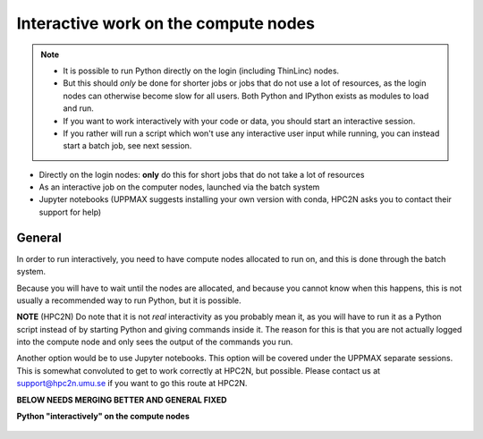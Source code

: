 Interactive work on the compute nodes
=====================================

.. note::

   - It is possible to run Python directly on the login (including ThinLinc) nodes.
   - But this should *only* be done for shorter jobs or jobs that do not use a lot of resources, as the login nodes can otherwise become slow for all users. Both Python and IPython exists as modules to load and run.
   - If you want to work interactively with your code or data, you should start an interactive session.
   - If you rather will run a script which won't use any interactive user input while running, you can instead start a batch job, see next session.
   
.. questions::

   - How to reach the calculation nodes
   - How do I proceed to work interactively?
   
.. objectives:: 

   - Show how to reach the calculation nodes on UPPMAX and HPC2N
   - Test some commands on the calculation nodes

    There are several ways to run Python interactively

- Directly on the login nodes: **only** do this for short jobs that do not take a lot of resources
- As an interactive job on the computer nodes, launched via the batch system
- Jupyter notebooks (UPPMAX suggests installing your own version with conda, HPC2N asks you to contact their support for help) 

.. tabs::

   .. tab:: UPPMAX

      First, you make a request for resources with ``Interactive``, like this:

      .. code-block:: sh
    
         $ interactive -n <tasks> -p <queue> --time=HHH:MM:SS -A SNICXXXX-YY-ZZZ 

      For short development work (time < 1 h) choose ``-p devcore``

   .. tab:: HPC2N

      First, you make a request for resources with ``salloc``, like this:

      .. code-block:: sh
    
         $ salloc -n <tasks> --time=HHH:MM:SS -A SNICXXXX-YY-ZZZ 

      When the resources are allocated, you need to preface commands with srun in order to run on the allocated nodes instead of the login node.

General
-------

In order to run interactively, you need to have compute nodes allocated to run on, and this is done through the batch system.  

Because you will have to wait until the nodes are allocated, and because you cannot know when this happens, this is not usually a recommended way to run Python, but it is possible. 

**NOTE** (HPC2N) Do note that it is not *real* interactivity as you probably mean it, as you will have to run it as a Python script instead of by starting Python and giving commands inside it. The reason for this is that you are not actually logged into the compute node and only sees the output of the commands you run. 

Another option would be to use Jupyter notebooks. This option will be covered under the UPPMAX separate sessions.
This is somewhat convoluted to get to work correctly at HPC2N, but possible. Please contact us at support@hpc2n.umu.se if you want to go this route at HPC2N. 

**BELOW NEEDS MERGING BETTER AND GENERAL FIXED**

**Python "interactively" on the compute nodes**

   .. tab:: UPPMAX

      First, ...

      Example UPPMAX, Requesting 4 cores for 30 minutes, then running Python 
         
      .. code-block:: sh
      
          [bjornc@rackham2 ~]$ interactive -A snic2022-22-641 -p core -n 4 -t 30:00
          You receive the high interactive priority.
          There are free cores, so your job is expected to start at once.
      
          Please, use no more than 6.4 GB of RAM.
      
          Waiting for job 29556505 to start...
          Starting job now -- you waited for 1 second.
          
          [bjornc@r484 ~]$ module load python/3.9.5

      At UPPMAX
      
      .. code-block:: sh 
                  
                  [bjornc@r484 ~]$ exit
      
                  exit
                  [screen is terminating]
                  Connection to r484 closed.
      
                  [bjornc@rackham2 ~]$
      
      It is also possible to run IPython or (on UPPMAX) jupyter-notebook

   .. tab:: HPC2N

      To run interactively, you need to allocate resources on the cluster first. 
      You can use the command salloc to allow interactive use of resources allocated to your job. 
      When the resources are allocated, you need to preface commands with ``srun`` in order to 
      run on the allocated nodes instead of the login node. 
      
      First, you make a request for resources with ``salloc``, like this:
      
      .. code-block:: sh
          
         $ salloc -n <tasks> --time=HHH:MM:SS -A SNICXXXX-YY-ZZZ 
      
      where <tasks> is the number of tasks (or cores, for default 1 task per core), time is given in 
      hours, minutes, and seconds (maximum T168 hours), and then you give the id for your project 
      (SNIC2022-22-641 for this course)
          
      Your request enters the job queue just like any other job, and salloc will tell you that it is
      waiting for the requested resources. When salloc tells you that your job has been allocated 
      resources, you can interactively run programs on those resources with ``srun``. The commands 
      you run with ``srun`` will then be executed on the resources your job has been allocated. 
      If you do not preface with ``srun`` the command is run on the login node! 
      
      You can now run Python scripts on the allocated resources directly instead of waiting for 
      your batch job to return a result. This is an advantage if you want to test your Python 
      script or perhaps figure out which parameters are best.
                  
      
      Example HPC2N, Requesting 4 cores for 30 minutes, then running Python:
         
      .. code-block:: sh
      
          b-an01 [~]$ salloc -n 4 --time=00:30:00 -A SNIC2022-22-641
          salloc: Pending job allocation 20174806
          salloc: job 20174806 queued and waiting for resources
          salloc: job 20174806 has been allocated resources
          salloc: Granted job allocation 20174806
          salloc: Waiting for resource configuration
          salloc: Nodes b-cn0241 are ready for job
          b-an01 [~]$ module load GCC/10.3.0 OpenMPI/4.1.1 Python/3.9.5
          b-an01 [~]$ 
                  
      
      Let us check that we actually run on the compute node: 
      
      .. code-block:: sh
                  
           b-an01 [~]$ srun hostname
           b-cn0241.hpc2n.umu.se
           b-cn0241.hpc2n.umu.se
           b-cn0241.hpc2n.umu.se
           b-cn0241.hpc2n.umu.se
      
      We are. Notice that we got a response from all four cores we have allocated.   
      
      I am going to use the following two Python codes for the examples: 
      
      .. admonition:: Adding two numbers from user input (add2.py)
          :class: dropdown
         
              .. code-block:: python
      
                  # This program will add two numbers that are provided by the user
                  
                  # Get the numbers
                  a = int(input("Enter the first number: ")) 
                  b = int(input("Enter the second number: "))
                  
                  # Add the two numbers together
                  sum = a + b
                  
                  # Output the sum
                  print("The sum of {0} and {1} is {2}".format(a, b, sum))
      
      .. admonition:: Adding two numbers given as arguments (sum-2args.py)
          :class: dropdown
         
              .. code-block:: python
      
                  import sys
                  
                  x = int(sys.argv[1])
                  y = int(sys.argv[2])
                  
                  sum = x + y
                  
                  print("The sum of the two numbers is: {0}".format(sum))
      
      Now for the examples: 
      
      1. Running a Python script in the allocation we made further up. Notice that since we asked for 4 cores, the script is run 4 times, since it is a serial script
         
      .. code-block:: sh
      
          b-an01 [~]$ srun python sum-2args.py 3 4
          The sum of the two numbers is: 7
          The sum of the two numbers is: 7
          The sum of the two numbers is: 7
          The sum of the two numbers is: 7
          b-an01 [~]$             
                  
      2. Running a Python script in the above allocation, but this time a script that expects input from you.
         
      .. code-block:: sh            
          
          b-an01 [~]$ srun python add2.py 
          2
          3
          Enter the first number: Enter the second number: The sum of 2 and 3 is 5
          Enter the first number: Enter the second number: The sum of 2 and 3 is 5
          Enter the first number: Enter the second number: The sum of 2 and 3 is 5
          Enter the first number: Enter the second number: The sum of 2 and 3 is 5
      
      As you can see, it is possible, but it will not show any interaction it otherwise would have. This is how it would look on the login node: 
                  
      .. code-block:: sh 
                  
                  b-an01 [~]$ python add2.py 
                  Enter the first number: 2
                  Enter the second number: 3
                  The sum of 2 and 3 is 5
      
      When you have finished using the allocation, either wait for it to end, or close it with ``exit``
      
      .. code-block:: sh 
                  
                  b-an01 [~]$ exit
                  exit
                  salloc: Relinquishing job allocation 20174806
                  salloc: Job allocation 20174806 has been revoked.
                  b-an01 [~]$ 


.. keypoints::

   - Start an interactive session on a calculation node by a SLURM allocation
      - At HPC2N: salloc ...
      - At UPPMAX: interactive ...
   - Follow the same procedure as usual by loading the Python module and possible prerequisites.
    
